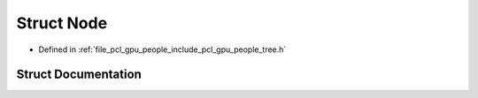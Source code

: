 .. _exhale_struct_structpcl_1_1gpu_1_1people_1_1trees_1_1_node:

Struct Node
===========

- Defined in :ref:`file_pcl_gpu_people_include_pcl_gpu_people_tree.h`


Struct Documentation
--------------------


.. doxygenstruct:: pcl::gpu::people::trees::Node
   :members:
   :protected-members:
   :undoc-members: